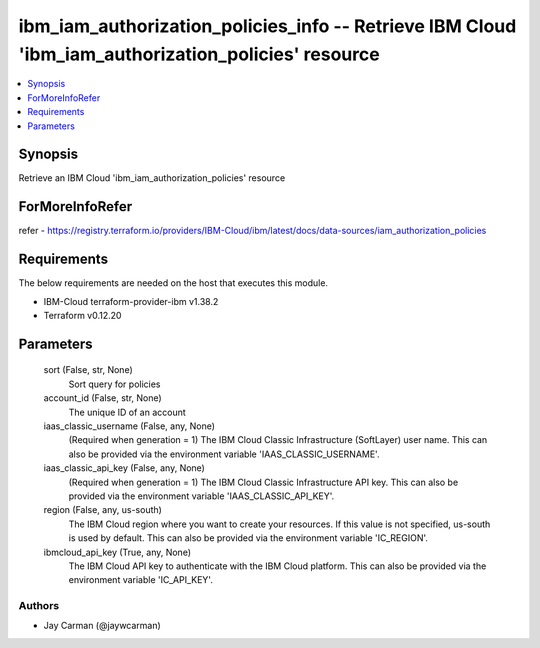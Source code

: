 
ibm_iam_authorization_policies_info -- Retrieve IBM Cloud 'ibm_iam_authorization_policies' resource
===================================================================================================

.. contents::
   :local:
   :depth: 1


Synopsis
--------

Retrieve an IBM Cloud 'ibm_iam_authorization_policies' resource


ForMoreInfoRefer
----------------
refer - https://registry.terraform.io/providers/IBM-Cloud/ibm/latest/docs/data-sources/iam_authorization_policies

Requirements
------------
The below requirements are needed on the host that executes this module.

- IBM-Cloud terraform-provider-ibm v1.38.2
- Terraform v0.12.20



Parameters
----------

  sort (False, str, None)
    Sort query for policies


  account_id (False, str, None)
    The unique ID of an account


  iaas_classic_username (False, any, None)
    (Required when generation = 1) The IBM Cloud Classic Infrastructure (SoftLayer) user name. This can also be provided via the environment variable 'IAAS_CLASSIC_USERNAME'.


  iaas_classic_api_key (False, any, None)
    (Required when generation = 1) The IBM Cloud Classic Infrastructure API key. This can also be provided via the environment variable 'IAAS_CLASSIC_API_KEY'.


  region (False, any, us-south)
    The IBM Cloud region where you want to create your resources. If this value is not specified, us-south is used by default. This can also be provided via the environment variable 'IC_REGION'.


  ibmcloud_api_key (True, any, None)
    The IBM Cloud API key to authenticate with the IBM Cloud platform. This can also be provided via the environment variable 'IC_API_KEY'.













Authors
~~~~~~~

- Jay Carman (@jaywcarman)

